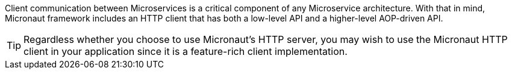 Client communication between Microservices is a critical component of any Microservice architecture. With that in mind, Micronaut framework includes an HTTP client that has both a low-level API and a higher-level AOP-driven API.

TIP: Regardless whether you choose to use Micronaut's HTTP server, you may wish to use the Micronaut HTTP client in your application since it is a feature-rich client implementation.
